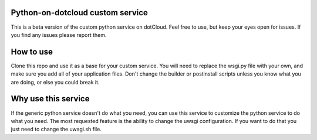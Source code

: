 Python-on-dotcloud custom service
---------------------------------

This is a beta version of the custom python service on dotCloud. Feel free to use, but keep your eyes open for issues. If you find any issues please report them.


How to use
----------
Clone this repo and use it as a base for your custom service. You will need to replace the wsgi.py file with your own, and make sure you add all of your application files. Don't change the builder or postinstall scripts unless you know what you are doing, or else you could break it.


Why use this service
--------------------
If the generic python service doesn't do what you need, you can use this service to customize the python service to do what you need. The most requested feature is the ability to change the uwsgi configuration. If you want to do that you just need to change the uwsgi.sh file.
